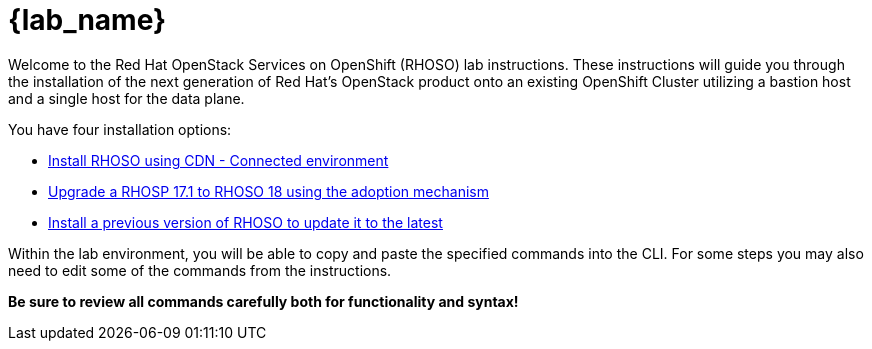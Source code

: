 = {lab_name}

Welcome to the Red Hat OpenStack Services on OpenShift (RHOSO) lab instructions.
These instructions will guide you through the installation of the next generation of Red Hat's OpenStack product onto an existing OpenShift Cluster utilizing a bastion host and a single host for the data plane.

You have four installation options: 

* xref:connected/connected.adoc[Install RHOSO using CDN - Connected environment]
* xref:adoption/adoption.adoc[Upgrade a RHOSP 17.1 to RHOSO 18 using the adoption mechanism]
* xref:updates/updates.adoc[Install a previous version of RHOSO to update it to the latest]

Within the lab environment, you will be able to copy and paste the specified commands into the CLI.
For some steps you may also need to edit some of the commands from the  instructions.

*Be sure to review all commands carefully both for functionality and syntax!*
